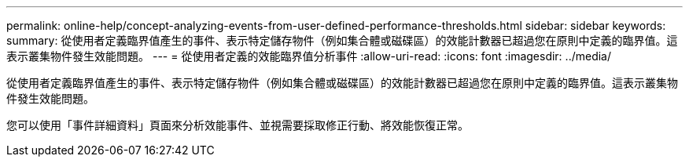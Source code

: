 ---
permalink: online-help/concept-analyzing-events-from-user-defined-performance-thresholds.html 
sidebar: sidebar 
keywords:  
summary: 從使用者定義臨界值產生的事件、表示特定儲存物件（例如集合體或磁碟區）的效能計數器已超過您在原則中定義的臨界值。這表示叢集物件發生效能問題。 
---
= 從使用者定義的效能臨界值分析事件
:allow-uri-read: 
:icons: font
:imagesdir: ../media/


[role="lead"]
從使用者定義臨界值產生的事件、表示特定儲存物件（例如集合體或磁碟區）的效能計數器已超過您在原則中定義的臨界值。這表示叢集物件發生效能問題。

您可以使用「事件詳細資料」頁面來分析效能事件、並視需要採取修正行動、將效能恢復正常。
